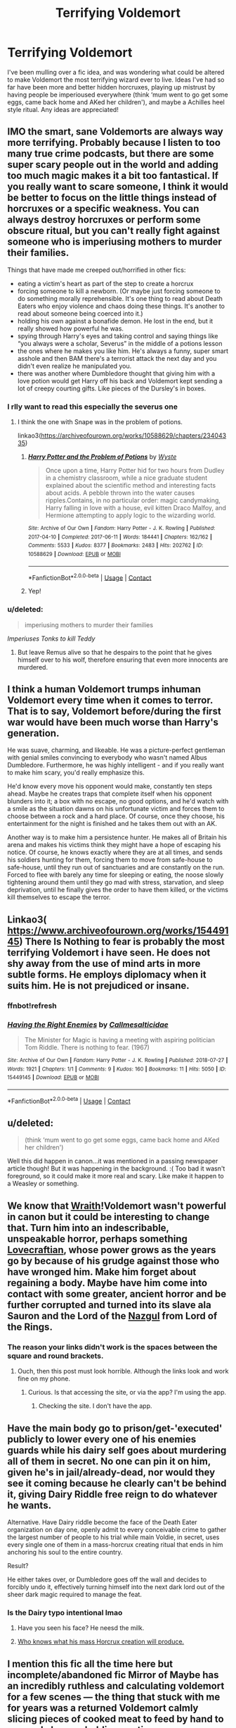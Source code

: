#+TITLE: Terrifying Voldemort

* Terrifying Voldemort
:PROPERTIES:
:Author: HPLikemake
:Score: 23
:DateUnix: 1608697096.0
:DateShort: 2020-Dec-23
:FlairText: Discussion
:END:
I've been mulling over a fic idea, and was wondering what could be altered to make Voldemort the most terrifying wizard ever to live. Ideas I've had so far have been more and better hidden horcruxes, playing up mistrust by having people be imperioused everywhere (think ‘mum went to go get some eggs, came back home and AKed her children'), and maybe a Achilles heel style ritual. Any ideas are appreciated!


** IMO the smart, sane Voldemorts are always way more terrifying. Probably because I listen to too many true crime podcasts, but there are some super scary people out in the world and adding too much magic makes it a bit too fantastical. If you really want to scare someone, I think it would be better to focus on the little things instead of horcruxes or a specific weakness. You can always destroy horcruxes or perform some obscure ritual, but you can't really fight against someone who is imperiusing mothers to murder their families.

Things that have made me creeped out/horrified in other fics:

- eating a victim's heart as part of the step to create a horcrux
- forcing someone to kill a newborn. (Or maybe just forcing someone to do something morally reprehensible. It's one thing to read about Death Eaters who enjoy violence and chaos doing these things. It's another to read about someone being coerced into it.)
- holding his own against a bonafide demon. He lost in the end, but it really showed how powerful he was.
- spying through Harry's eyes and taking control and saying things like “you always were a scholar, Severus” in the middle of a potions lesson
- the ones where he makes you like him. He's always a funny, super smart asshole and then BAM there's a terrorist attack the next day and you didn't even realize he manipulated you.
- there was another where Dumbledore thought that giving him with a love potion would get Harry off his back and Voldemort kept sending a lot of creepy courting gifts. Like pieces of the Dursley's in boxes.
:PROPERTIES:
:Author: darlingnicky
:Score: 31
:DateUnix: 1608701366.0
:DateShort: 2020-Dec-23
:END:

*** I rlly want to read this especially the severus one
:PROPERTIES:
:Author: noob_360
:Score: 8
:DateUnix: 1608705113.0
:DateShort: 2020-Dec-23
:END:

**** I think the one with Snape was in the problem of potions.

linkao3([[https://archiveofourown.org/works/10588629/chapters/23404335]])
:PROPERTIES:
:Author: Omnipotent94
:Score: 4
:DateUnix: 1608726111.0
:DateShort: 2020-Dec-23
:END:

***** [[https://archiveofourown.org/works/10588629][*/Harry Potter and the Problem of Potions/*]] by [[https://www.archiveofourown.org/users/Wyste/pseuds/Wyste][/Wyste/]]

#+begin_quote
  Once upon a time, Harry Potter hid for two hours from Dudley in a chemistry classroom, while a nice graduate student explained about the scientific method and interesting facts about acids. A pebble thrown into the water causes ripples.Contains, in no particular order: magic candymaking, Harry falling in love with a house, evil kitten Draco Malfoy, and Hermione attempting to apply logic to the wizarding world.
#+end_quote

^{/Site/:} ^{Archive} ^{of} ^{Our} ^{Own} ^{*|*} ^{/Fandom/:} ^{Harry} ^{Potter} ^{-} ^{J.} ^{K.} ^{Rowling} ^{*|*} ^{/Published/:} ^{2017-04-10} ^{*|*} ^{/Completed/:} ^{2017-06-11} ^{*|*} ^{/Words/:} ^{184441} ^{*|*} ^{/Chapters/:} ^{162/162} ^{*|*} ^{/Comments/:} ^{5533} ^{*|*} ^{/Kudos/:} ^{8377} ^{*|*} ^{/Bookmarks/:} ^{2483} ^{*|*} ^{/Hits/:} ^{202762} ^{*|*} ^{/ID/:} ^{10588629} ^{*|*} ^{/Download/:} ^{[[https://archiveofourown.org/downloads/10588629/Harry%20Potter%20and%20the.epub?updated_at=1605615445][EPUB]]} ^{or} ^{[[https://archiveofourown.org/downloads/10588629/Harry%20Potter%20and%20the.mobi?updated_at=1605615445][MOBI]]}

--------------

*FanfictionBot*^{2.0.0-beta} | [[https://github.com/FanfictionBot/reddit-ffn-bot/wiki/Usage][Usage]] | [[https://www.reddit.com/message/compose?to=tusing][Contact]]
:PROPERTIES:
:Author: FanfictionBot
:Score: 3
:DateUnix: 1608726135.0
:DateShort: 2020-Dec-23
:END:


***** Yep!
:PROPERTIES:
:Author: darlingnicky
:Score: 1
:DateUnix: 1608742989.0
:DateShort: 2020-Dec-23
:END:


*** u/deleted:
#+begin_quote
  imperiusing mothers to murder their families
#+end_quote

/Imperiuses Tonks to kill Teddy/
:PROPERTIES:
:Score: 9
:DateUnix: 1608719750.0
:DateShort: 2020-Dec-23
:END:

**** But leave Remus alive so that he despairs to the point that he gives himself over to his wolf, therefore ensuring that even more innocents are murdered.
:PROPERTIES:
:Author: darlingnicky
:Score: 4
:DateUnix: 1608748109.0
:DateShort: 2020-Dec-23
:END:


** I think a human Voldemort trumps inhuman Voldemort every time when it comes to terror. That is to say, Voldemort before/during the first war would have been much worse than Harry's generation.

He was suave, charming, and likeable. He was a picture-perfect gentleman with genial smiles convincing to everybody who wasn't named Albus Dumbledore. Furthermore, he was highly intelligent - and if you really want to make him scary, you'd really emphasize this.

He'd know every move his opponent would make, constantly ten steps ahead. Maybe he creates traps that complete itself when his opponent blunders into it; a box with no escape, no good options, and he'd watch with a smile as the situation dawns on his unfortunate victim and forces them to choose between a rock and a hard place. Of course, once they choose, his entertainment for the night is finished and he takes them out with an AK.

Another way is to make him a persistence hunter. He makes all of Britain his arena and makes his victims think they might have a hope of escaping his notice. Of course, he knows exactly where they are at all times, and sends his soldiers hunting for them, forcing them to move from safe-house to safe-house, until they run out of sanctuaries and are constantly on the run. Forced to flee with barely any time for sleeping or eating, the noose slowly tightening around them until they go mad with stress, starvation, and sleep deprivation, until he finally gives the order to have them killed, or the victims kill themselves to escape the terror.
:PROPERTIES:
:Author: darienqmk
:Score: 10
:DateUnix: 1608720328.0
:DateShort: 2020-Dec-23
:END:


** Linkao3( [[https://www.archiveofourown.org/works/15449145]]) There Is Nothing to fear is probably the most terrifying Voldemort i have seen. He does not shy away from the use of mind arts in more subtle forms. He employs diplomacy when it suits him. He is not prejudiced or insane.
:PROPERTIES:
:Author: xshadowfax
:Score: 9
:DateUnix: 1608707921.0
:DateShort: 2020-Dec-23
:END:

*** ffnbot!refresh
:PROPERTIES:
:Author: xshadowfax
:Score: 2
:DateUnix: 1608708134.0
:DateShort: 2020-Dec-23
:END:


*** [[https://archiveofourown.org/works/15449145][*/Having the Right Enemies/*]] by [[https://www.archiveofourown.org/users/Callmesalticidae/pseuds/Callmesalticidae][/Callmesalticidae/]]

#+begin_quote
  The Minister for Magic is having a meeting with aspiring politician Tom Riddle. There is nothing to fear. (1967)
#+end_quote

^{/Site/:} ^{Archive} ^{of} ^{Our} ^{Own} ^{*|*} ^{/Fandom/:} ^{Harry} ^{Potter} ^{-} ^{J.} ^{K.} ^{Rowling} ^{*|*} ^{/Published/:} ^{2018-07-27} ^{*|*} ^{/Words/:} ^{1921} ^{*|*} ^{/Chapters/:} ^{1/1} ^{*|*} ^{/Comments/:} ^{9} ^{*|*} ^{/Kudos/:} ^{160} ^{*|*} ^{/Bookmarks/:} ^{11} ^{*|*} ^{/Hits/:} ^{5050} ^{*|*} ^{/ID/:} ^{15449145} ^{*|*} ^{/Download/:} ^{[[https://archiveofourown.org/downloads/15449145/Having%20the%20Right%20Enemies.epub?updated_at=1605473791][EPUB]]} ^{or} ^{[[https://archiveofourown.org/downloads/15449145/Having%20the%20Right%20Enemies.mobi?updated_at=1605473791][MOBI]]}

--------------

*FanfictionBot*^{2.0.0-beta} | [[https://github.com/FanfictionBot/reddit-ffn-bot/wiki/Usage][Usage]] | [[https://www.reddit.com/message/compose?to=tusing][Contact]]
:PROPERTIES:
:Author: FanfictionBot
:Score: 2
:DateUnix: 1608708165.0
:DateShort: 2020-Dec-23
:END:


** u/deleted:
#+begin_quote
  (think ‘mum went to go get some eggs, came back home and AKed her children')
#+end_quote

Well this did happen in canon...it was mentioned in a passing newspaper article though! But it was happening in the background. :( Too bad it wasn't foreground, so it could make it more real and scary. Like make it happen to a Weasley or something.
:PROPERTIES:
:Score: 7
:DateUnix: 1608707880.0
:DateShort: 2020-Dec-23
:END:


** We know that [[https://monster.fandom.com/wiki][Wraith]]!Voldemort wasn't powerful in canon but it could be interesting to change that. Turn him into an indescribable, unspeakable horror, perhaps something [[http://cthulhucommune.blogspot.com/2014/03/describing-indescribable-depicting.html?m=1][Lovecraftian]], whose power grows as the years go by because of his grudge against those who have wronged him. Make him forget about regaining a body. Maybe have him come into contact with some greater, ancient horror and be further corrupted and turned into its slave ala Sauron and the Lord of the [[https://lotr.fandom.com/wiki/Witch-king_of_Angmar][Nazgul]] from Lord of the Rings.
:PROPERTIES:
:Author: Termsndconditions
:Score: 3
:DateUnix: 1608732897.0
:DateShort: 2020-Dec-23
:END:

*** The reason your links didn't work is the spaces between the square and round brackets.
:PROPERTIES:
:Author: thrawnca
:Score: 1
:DateUnix: 1608770710.0
:DateShort: 2020-Dec-24
:END:

**** Ouch, then this post must look horrible. Although the links look and work fine on my phone.
:PROPERTIES:
:Author: Termsndconditions
:Score: 1
:DateUnix: 1608821014.0
:DateShort: 2020-Dec-24
:END:

***** Curious. Is that accessing the site, or via the app? I'm using the app.
:PROPERTIES:
:Author: thrawnca
:Score: 1
:DateUnix: 1608821072.0
:DateShort: 2020-Dec-24
:END:

****** Checking the site. I don't have the app.
:PROPERTIES:
:Author: Termsndconditions
:Score: 1
:DateUnix: 1608841255.0
:DateShort: 2020-Dec-24
:END:


** Have the main body go to prison/get-'executed' publicly to lower every one of his enemies guards while his dairy self goes about murdering all of them in secret. No one can pin it on him, given he's in jail/already-dead, nor would they see it coming because he clearly can't be behind it, giving Dairy Riddle free reign to do whatever he wants.

Alternative. Have Dairy riddle become the face of the Death Eater organization on day one, openly admit to every conceivable crime to gather the largest number of people to his trial while main Voldie, in secret, uses every single one of them in a mass-horcrux creating ritual that ends in him anchoring his soul to the entire country.

Result?

He either takes over, or Dumbledore goes off the wall and decides to forcibly undo it, effectively turning himself into the next dark lord out of the sheer dark magic required to manage the feat.
:PROPERTIES:
:Author: Swagule-Mihawk
:Score: 5
:DateUnix: 1608711089.0
:DateShort: 2020-Dec-23
:END:

*** Is the Dairy typo intentional lmao
:PROPERTIES:
:Author: Aoloach
:Score: 1
:DateUnix: 1608760295.0
:DateShort: 2020-Dec-24
:END:

**** Have you seen his face? He neesd the milk.
:PROPERTIES:
:Author: Swagule-Mihawk
:Score: 1
:DateUnix: 1608764253.0
:DateShort: 2020-Dec-24
:END:


**** [[https://www.reddit.com/r/HPfanfiction/comments/ctajcd/alternate_universe_horcruxes_are_misspelled/][Who knows what his mass Horcrux creation will produce.]]
:PROPERTIES:
:Author: thrawnca
:Score: 1
:DateUnix: 1608771121.0
:DateShort: 2020-Dec-24
:END:


** I mention this fic all the time here but incomplete/abandoned fic Mirror of Maybe has an incredibly ruthless and calculating voldemort for a few scenes --- the thing that stuck with me for years was a returned Voldemort calmly slicing pieces of cooked meat to feed by hand to a muggle he was holding captive.

Psychological torture is definitely a terror inspiring element in a new version of Voldemort.
:PROPERTIES:
:Author: sweatyelfboy
:Score: 2
:DateUnix: 1608732730.0
:DateShort: 2020-Dec-23
:END:


** Insane people who are just insane are scary, people who are insane and know it? Dear god
:PROPERTIES:
:Author: PotatoBro42069
:Score: 2
:DateUnix: 1608740231.0
:DateShort: 2020-Dec-23
:END:


** I like the idea of a Voldemort with more body horror --- a Voldemort who's bones crack and reshape, warped limbs swiveling with his magic. A Voldemort who swaths himself in silken fabrics and clasped cloaks to hide the bleeding, torn heart that beats outside of his chest, it's raw fragility the cost of his many horcruxes. A Voldemort who brings with him such a thick, suffocating atmosphere of dark magic that the very air around him is too thick to breathe. I really dislike the portrayal of Voldemort in the films, especially aesthetically --- he just looks like some frostbit old guy.

I also like the idea of a Voldemort who has his followers feed in the flesh of muggleborns, to ‘reclaim their stolen magic.' I had a friend who talked about that idea, of a cannibalistic Voldemort. A Voldemort who tears the magic from people's bodies was cool to me as well --- especially if he was to steal the magic or memories of a key character.
:PROPERTIES:
:Author: abwhorentity
:Score: 2
:DateUnix: 1608752905.0
:DateShort: 2020-Dec-23
:END:


** Let Voldemort break the rules of engagement for magical conflict. He targets Muggles and their installations for the sole purpose of sowing as much panic, confusion, and to stretch the resources of the Ministry. Also, causing a bridge to collapse is simple. Hit Muggles with something that will truly cause mass panic, will hit them hard, and kill as many as possible. For example:

- release a modified by magic Ebola virus into drinkable water source for the entire London;

- sabotage a nuclear power plant and make it repeat Charnobyl;

- start murdering high profile Muggle VIPs - preferably in front of mass media.

Hit the magical side with as many underhanded tactics as possible:

- a Muggleborn family on their trip to Diagon Alley? Hold them all under Imperious Curse, equip them with suicide vests, and make them detonate them at key locations of the Alley;

- kill every head of the Magical Law Enforcement - if a new one is appointed, kill them as well, and repeat that process until no one wants that job;

- cut off medical services by razing St Mungoes to the ground and killing the professional staff.
:PROPERTIES:
:Author: JibrilAngelos
:Score: 2
:DateUnix: 1608757727.0
:DateShort: 2020-Dec-24
:END:


** I mean, Harry Potter and the Methods of Rationality is *the* prime example for worryingly sane Voldemort.
:PROPERTIES:
:Author: Dontdecahedron
:Score: 2
:DateUnix: 1608785616.0
:DateShort: 2020-Dec-24
:END:


** Short and horrific. Linkffn(12692794)
:PROPERTIES:
:Author: Bakreni
:Score: 1
:DateUnix: 1608761228.0
:DateShort: 2020-Dec-24
:END:

*** [[https://www.fanfiction.net/s/12692794/1/][*/Whelped/*]] by [[https://www.fanfiction.net/u/7949415/Casscade][/Casscade/]]

#+begin_quote
  Professor Snape is tasked with delivering the letter to the boy nobody has set eyes on in ten years... Horror Oneshot: Pretty messed up.
#+end_quote

^{/Site/:} ^{fanfiction.net} ^{*|*} ^{/Category/:} ^{Harry} ^{Potter} ^{*|*} ^{/Rated/:} ^{Fiction} ^{T} ^{*|*} ^{/Words/:} ^{5,733} ^{*|*} ^{/Reviews/:} ^{77} ^{*|*} ^{/Favs/:} ^{306} ^{*|*} ^{/Follows/:} ^{104} ^{*|*} ^{/Published/:} ^{10/18/2017} ^{*|*} ^{/Status/:} ^{Complete} ^{*|*} ^{/id/:} ^{12692794} ^{*|*} ^{/Language/:} ^{English} ^{*|*} ^{/Download/:} ^{[[http://www.ff2ebook.com/old/ffn-bot/index.php?id=12692794&source=ff&filetype=epub][EPUB]]} ^{or} ^{[[http://www.ff2ebook.com/old/ffn-bot/index.php?id=12692794&source=ff&filetype=mobi][MOBI]]}

--------------

*FanfictionBot*^{2.0.0-beta} | [[https://github.com/FanfictionBot/reddit-ffn-bot/wiki/Usage][Usage]] | [[https://www.reddit.com/message/compose?to=tusing][Contact]]
:PROPERTIES:
:Author: FanfictionBot
:Score: 1
:DateUnix: 1608761246.0
:DateShort: 2020-Dec-24
:END:


** I think a Voldemort that ignores the prophecy, because he has the sense to not act on it ( he hadn't heard it all or he knows prophecies are not reliable) would be unstoppable.
:PROPERTIES:
:Author: LeveMeAloone
:Score: 1
:DateUnix: 1608767450.0
:DateShort: 2020-Dec-24
:END:


** Liberal use of memory modification, with people knowing that it happens but not having a way to detect it afterward. You can't be sure whether you've ever had your memory modified. You don't know if the people you remember as your friends really are. You don't know whether you used to have more friends than that, or other family members. Every time you get any kind of crazy idea, you're not sure whether it's just a random thought, or the result of an incomplete memory alteration bubbling up to the surface. You think that you're fighting a campaign against a Dark Lord, but maybe that's all in your head...
:PROPERTIES:
:Author: thrawnca
:Score: 1
:DateUnix: 1608771385.0
:DateShort: 2020-Dec-24
:END:
